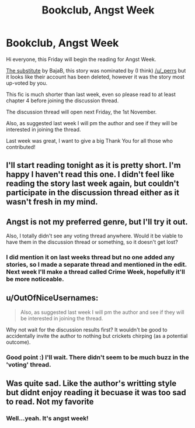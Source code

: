 #+TITLE: Bookclub, Angst Week

* Bookclub, Angst Week
:PROPERTIES:
:Score: 10
:DateUnix: 1382696299.0
:DateShort: 2013-Oct-25
:END:
Hi everyone, this Friday will begin the reading for Angst Week.

[[http://www.fanfiction.net/s/4641394/][The substitute]] by BajaB, this story was nominated by (I think) [[/u/_perrs]] but it looks like their account has been deleted, however it was the story most up-voted by you.

This fic is much shorter than last week, even so please read to at least chapter 4 before joining the discussion thread.

The discussion thread will open next Friday, the 1st November.

Also, as suggested last week I will pm the author and see if they will be interested in joining the thread.

Last week was great, I want to give a big Thank You for all those who contributed!


** I'll start reading tonight as it is pretty short. I'm happy I haven't read this one. I didn't feel like reading the story last week again, but couldn't participate in the discussion thread either as it wasn't fresh in my mind.
:PROPERTIES:
:Author: LeLapinBlanc
:Score: 3
:DateUnix: 1382723503.0
:DateShort: 2013-Oct-25
:END:


** Angst is not my preferred genre, but I'll try it out.

Also, I totally didn't see any voting thread anywhere. Would it be viable to have them in the discussion thread or something, so it doesn't get lost?
:PROPERTIES:
:Author: xachariah
:Score: 3
:DateUnix: 1382775371.0
:DateShort: 2013-Oct-26
:END:

*** I did mention it on last weeks thread but no one added any stories, so I made a separate thread and mentioned in the edit. Next week I'll make a thread called Crime Week, hopefully it'll be more noticeable.
:PROPERTIES:
:Score: 1
:DateUnix: 1382804031.0
:DateShort: 2013-Oct-26
:END:


** u/OutOfNiceUsernames:
#+begin_quote
  Also, as suggested last week I will pm the author and see if they will be interested in joining the thread.
#+end_quote

Why not wait for the discussion results first? It wouldn't be good to accidentally invite the author to nothing but crickets chirping (as a potential outcome).
:PROPERTIES:
:Author: OutOfNiceUsernames
:Score: 2
:DateUnix: 1382700748.0
:DateShort: 2013-Oct-25
:END:

*** Good point :) I'll wait. There didn't seem to be much buzz in the 'voting' thread.
:PROPERTIES:
:Score: 2
:DateUnix: 1382721413.0
:DateShort: 2013-Oct-25
:END:


** Was quite sad. Like the author's writting style but didnt enjoy reading it becuase it was too sad to read. Not my favorite
:PROPERTIES:
:Author: skydrake
:Score: 2
:DateUnix: 1382733099.0
:DateShort: 2013-Oct-26
:END:

*** Well...yeah. It's angst week!
:PROPERTIES:
:Author: LeLapinBlanc
:Score: 2
:DateUnix: 1382773595.0
:DateShort: 2013-Oct-26
:END:
